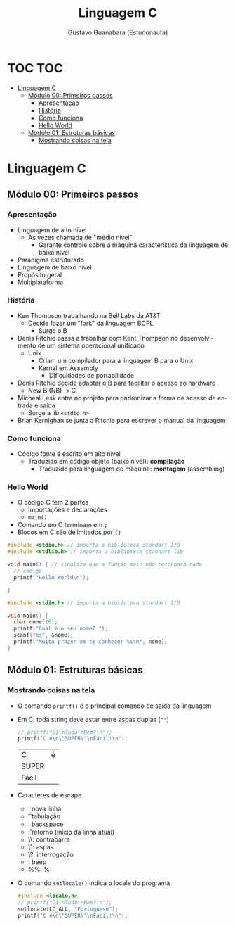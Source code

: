 #+TITLE: Linguagem C
#+AUTHOR: Gustavo Guanabara (Estudonauta)
#+LANGUAGE: pt
#+OPTIONS: date:nil

\newpage
* TOC :TOC:
- [[#linguagem-c][Linguagem C]]
  - [[#módulo-00-primeiros-passos][Módulo 00: Primeiros passos]]
    - [[#apresentação][Apresentação]]
    - [[#história][História]]
    - [[#como-funciona][Como funciona]]
    - [[#hello-world][Hello World]]
  - [[#módulo-01-estruturas-básicas][Módulo 01: Estruturas básicas]]
    - [[#mostrando-coisas-na-tela][Mostrando coisas na tela]]

* Linguagem C
** Módulo 00: Primeiros passos
*** Apresentação
+ Linguagem de alto nível
  + Às vezes chamada de "médio nível"
    + Garante controle sobre a máquina característica da linguagem de baixo nível
+ Paradigma estruturado
+ Linguagem de baixo nível
+ Propósito geral
+ Multiplataforma
*** História
+ Ken Thompson trabalhando na Bell Labs da AT&T
  + Decide fazer um "fork" da linguagem BCPL
    + Surge o B
+ Denis Ritchie passa a trabalhar com Kent Thompson no desenvolvimento de um sistema operacional unificado
  + Unix
    + Criam um compilador para a linguagem B para o Unix
    + Kernel em Assembly
      + Dificuldades de portabilidade
+ Denis Ritchie decide adaptar o B para facilitar o acesso ao hardware
  + New B (NB) \rightarrow C
+ Micheal Lesk entra no projeto para padronizar a forma de acesso de entrada e saída
  + Surge a lib ~<stdio.h>~
+ Brian Kernighan se junta a Ritchie para escrever o manual da linguagem
*** Como funciona
+ Código fonte é escrito em alto nível
  + Traduzido em código objeto (baixo nível): *compilação*
    + Traduzido para linguagem de máquina: *montagem* (assembling)
*** Hello World
+ O código C tem 2 partes 
  + Importações e declarações
  + ~main()~
+ Comando em C terminam em ~;~
+ Blocos em C são delimitados por ~{}~
#+begin_src C :includes <stdio.h> <stdlib.h>
  #include <stdio.h> // importa a biblioteca standart I/O
  #include <stdlib.h> // importa a biblioteca standart lib

  void main() { // sinaliza que a função main não retornará nada
    // código
    printf("Hello World\n");

  }
#+end_src 

#+begin_src C :includes <stdio.h>
  #include <stdio.h> // importa a biblioteca standart I/O

  void main() {
    char nome[10];
    printf("Qual é o seu nome? ");
    scanf("%s", &nome);
    printf("Muito prazer em te conhecer %s\n", nome);
  }

#+end_src 

#+RESULTS:
: Qual é o seu nome? Muito prazer em te conhecer
** Módulo 01: Estruturas básicas 
*** Mostrando coisas na tela
+ O comando ~printf()~ é o principal comando de saída da linguagem
+ Em C, toda string deve estar entre aspas duplas (~""~)
  #+begin_src C :includes <stdio.h>
    // printf("Oi\nTudo\nBem?\n");
    printf("C é\n\"SUPER\"\nFácil!\n");
  #+end_src 

  #+RESULTS:
  | C     | é |
  | SUPER |   |
  | Fácil |   |

+ Caracteres de escape
  + \n: nova linha
  + \t: tabulação
  + \b: backspace
  + \r: retorno (início da linha atual)
  + \\: contrabarra
  + \": aspas
  + \?: interrogação
  + \a: beep
  + %%: %
+ O comando ~setlocale()~ indica o locale do programa
  #+begin_src C :includes <stdio.h>
    #include <locale.h>
    // printf("Oi\nTudo\nBem?\n");
    setlocale(LC_ALL, "Portuguese");
    printf("C é\n\"SUPER\"\nFácil!\n");

  #+end_src 
